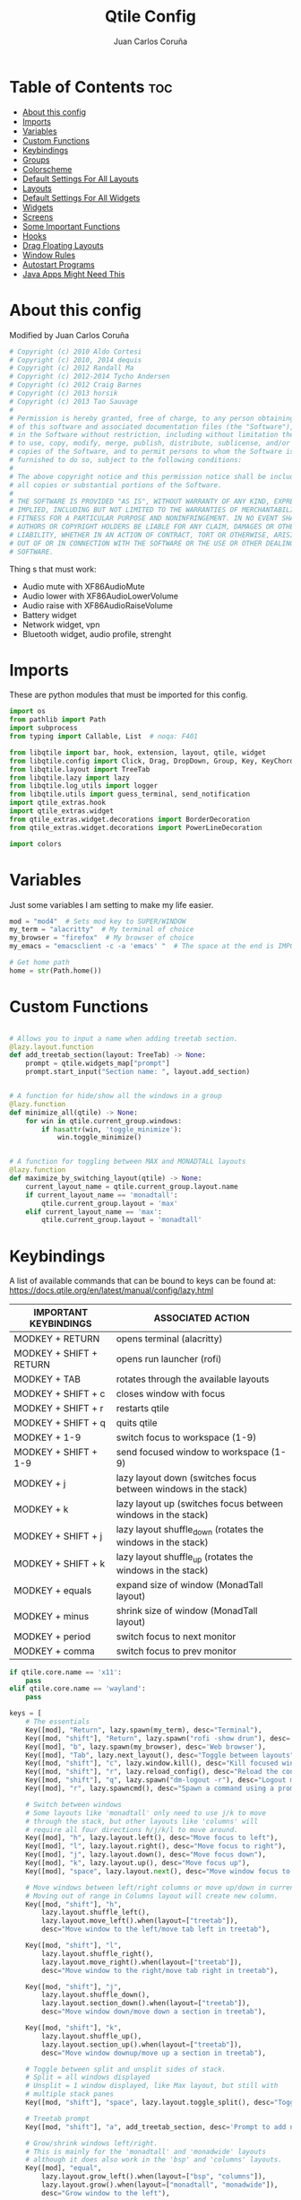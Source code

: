 #+title: Qtile Config
#+Author: Juan Carlos Coruña
#+property: header-args :tangle ~/.config/qtile/config.py
#+auto_tangle: t
#+startup: showeverything

* Table of Contents :toc:
- [[#about-this-config][About this config]]
- [[#imports][Imports]]
- [[#variables][Variables]]
- [[#custom-functions][Custom Functions]]
- [[#keybindings][Keybindings]]
- [[#groups][Groups]]
- [[#colorscheme][Colorscheme]]
- [[#default-settings-for-all-layouts][Default Settings For All Layouts]]
- [[#layouts][Layouts]]
- [[#default-settings-for-all-widgets][Default Settings For All Widgets]]
- [[#widgets][Widgets]]
- [[#screens][Screens]]
- [[#some-important-functions][Some Important Functions]]
- [[#hooks][Hooks]]
- [[#drag-floating-layouts][Drag Floating Layouts]]
- [[#window-rules][Window Rules]]
- [[#autostart-programs][Autostart Programs]]
- [[#java-apps-might-need-this][Java Apps Might Need This]]

* About this config
#+CAPTION: Qtile Scrot
#+ATTR_HTML: :alt Qtile Scrot :title Qtile Scrot :align left

Modified by Juan Carlos Coruña

#+begin_src python
# Copyright (c) 2010 Aldo Cortesi
# Copyright (c) 2010, 2014 dequis
# Copyright (c) 2012 Randall Ma
# Copyright (c) 2012-2014 Tycho Andersen
# Copyright (c) 2012 Craig Barnes
# Copyright (c) 2013 horsik
# Copyright (c) 2013 Tao Sauvage
#
# Permission is hereby granted, free of charge, to any person obtaining a copy
# of this software and associated documentation files (the "Software"), to deal
# in the Software without restriction, including without limitation the rights
# to use, copy, modify, merge, publish, distribute, sublicense, and/or sell
# copies of the Software, and to permit persons to whom the Software is
# furnished to do so, subject to the following conditions:
#
# The above copyright notice and this permission notice shall be included in
# all copies or substantial portions of the Software.
#
# THE SOFTWARE IS PROVIDED "AS IS", WITHOUT WARRANTY OF ANY KIND, EXPRESS OR
# IMPLIED, INCLUDING BUT NOT LIMITED TO THE WARRANTIES OF MERCHANTABILITY,
# FITNESS FOR A PARTICULAR PURPOSE AND NONINFRINGEMENT. IN NO EVENT SHALL THE
# AUTHORS OR COPYRIGHT HOLDERS BE LIABLE FOR ANY CLAIM, DAMAGES OR OTHER
# LIABILITY, WHETHER IN AN ACTION OF CONTRACT, TORT OR OTHERWISE, ARISING FROM,
# OUT OF OR IN CONNECTION WITH THE SOFTWARE OR THE USE OR OTHER DEALINGS IN THE
# SOFTWARE.

#+end_src

Thing s that must work:
- Audio mute with XF86AudioMute
- Audio lower with XF86AudioLowerVolume
- Audio raise with XF86AudioRaiseVolume
- Battery widget
- Network widget, vpn
- Bluetooth widget, audio profile, strenght


* Imports
These are python modules that must be imported for this config.

#+begin_src python
import os
from pathlib import Path
import subprocess
from typing import Callable, List  # noqa: F401

from libqtile import bar, hook, extension, layout, qtile, widget
from libqtile.config import Click, Drag, DropDown, Group, Key, KeyChord, Match, ScratchPad, Screen
from libqtile.layout import TreeTab
from libqtile.lazy import lazy
from libqtile.log_utils import logger
from libqtile.utils import guess_terminal, send_notification
import qtile_extras.hook
import qtile_extras.widget
from qtile_extras.widget.decorations import BorderDecoration
from qtile_extras.widget.decorations import PowerLineDecoration

import colors

#+end_src

* Variables
Just some variables I am setting to make my life easier.

#+begin_src python
mod = "mod4"  # Sets mod key to SUPER/WINDOW
my_term = "alacritty"  # My terminal of choice
my_browser = "firefox"  # My browser of choice
my_emacs = "emacsclient -c -a 'emacs' "  # The space at the end is IMPORTANT!

# Get home path
home = str(Path.home())
#+end_src

* Custom Functions
#+begin_src python

# Allows you to input a name when adding treetab section.
@lazy.layout.function
def add_treetab_section(layout: TreeTab) -> None:
    prompt = qtile.widgets_map["prompt"]
    prompt.start_input("Section name: ", layout.add_section)


# A function for hide/show all the windows in a group
@lazy.function
def minimize_all(qtile) -> None:
    for win in qtile.current_group.windows:
        if hasattr(win, 'toggle_minimize'):
            win.toggle_minimize()


# A function for toggling between MAX and MONADTALL layouts
@lazy.function
def maximize_by_switching_layout(qtile) -> None:
    current_layout_name = qtile.current_group.layout.name
    if current_layout_name == 'monadtall':
        qtile.current_group.layout = 'max'
    elif current_layout_name == 'max':
        qtile.current_group.layout = 'monadtall'
#+end_src

* Keybindings
A list of available commands that can be bound to keys can be found at:
https://docs.qtile.org/en/latest/manual/config/lazy.html

| IMPORTANT KEYBINDINGS   | ASSOCIATED ACTION                                              |
|-------------------------+----------------------------------------------------------------|
| MODKEY + RETURN         | opens terminal (alacritty)                                     |
| MODKEY + SHIFT + RETURN | opens run launcher (rofi)                                      |
| MODKEY + TAB            | rotates through the available layouts                          |
| MODKEY + SHIFT + c      | closes window with focus                                       |
| MODKEY + SHIFT + r      | restarts qtile                                                 |
| MODKEY + SHIFT + q      | quits qtile                                                    |
| MODKEY + 1-9            | switch focus to workspace (1-9)                                |
| MODKEY + SHIFT + 1-9    | send focused window to workspace (1-9)                         |
| MODKEY + j              | lazy layout down (switches focus between windows in the stack) |
| MODKEY + k              | lazy layout up (switches focus between windows in the stack)   |
| MODKEY + SHIFT + j      | lazy layout shuffle_down (rotates the windows in the stack)    |
| MODKEY + SHIFT + k      | lazy layout shuffle_up (rotates the windows in the stack)      |
| MODKEY + equals         | expand size of window (MonadTall layout)                       |
| MODKEY + minus          | shrink size of window (MonadTall layout)                       |
| MODKEY + period         | switch focus to next monitor                                   |
| MODKEY + comma          | switch focus to prev monitor                                   |

#+begin_src python
if qtile.core.name == 'x11':
    pass
elif qtile.core.name == 'wayland':
    pass

keys = [
    # The essentials
    Key([mod], "Return", lazy.spawn(my_term), desc="Terminal"),
    Key([mod, "shift"], "Return", lazy.spawn("rofi -show drun"), desc='Run Launcher'),
    Key([mod], "b", lazy.spawn(my_browser), desc='Web browser'),
    Key([mod], "Tab", lazy.next_layout(), desc="Toggle between layouts"),
    Key([mod, "shift"], "c", lazy.window.kill(), desc="Kill focused window"),
    Key([mod, "shift"], "r", lazy.reload_config(), desc="Reload the config"),
    Key([mod, "shift"], "q", lazy.spawn("dm-logout -r"), desc="Logout menu"),
    Key([mod], "r", lazy.spawncmd(), desc="Spawn a command using a prompt widget"),

    # Switch between windows
    # Some layouts like 'monadtall' only need to use j/k to move
    # through the stack, but other layouts like 'columns' will
    # require all four directions h/j/k/l to move around.
    Key([mod], "h", lazy.layout.left(), desc="Move focus to left"),
    Key([mod], "l", lazy.layout.right(), desc="Move focus to right"),
    Key([mod], "j", lazy.layout.down(), desc="Move focus down"),
    Key([mod], "k", lazy.layout.up(), desc="Move focus up"),
    Key([mod], "space", lazy.layout.next(), desc="Move window focus to other window"),

    # Move windows between left/right columns or move up/down in current stack.
    # Moving out of range in Columns layout will create new column.
    Key([mod, "shift"], "h",
        lazy.layout.shuffle_left(),
        lazy.layout.move_left().when(layout=["treetab"]),
        desc="Move window to the left/move tab left in treetab"),

    Key([mod, "shift"], "l",
        lazy.layout.shuffle_right(),
        lazy.layout.move_right().when(layout=["treetab"]),
        desc="Move window to the right/move tab right in treetab"),

    Key([mod, "shift"], "j",
        lazy.layout.shuffle_down(),
        lazy.layout.section_down().when(layout=["treetab"]),
        desc="Move window down/move down a section in treetab"),

    Key([mod, "shift"], "k",
        lazy.layout.shuffle_up(),
        lazy.layout.section_up().when(layout=["treetab"]),
        desc="Move window downup/move up a section in treetab"),

    # Toggle between split and unsplit sides of stack.
    # Split = all windows displayed
    # Unsplit = 1 window displayed, like Max layout, but still with
    # multiple stack panes
    Key([mod, "shift"], "space", lazy.layout.toggle_split(), desc="Toggle between split and unsplit sides of stack"),

    # Treetab prompt
    Key([mod, "shift"], "a", add_treetab_section, desc='Prompt to add new section in treetab'),

    # Grow/shrink windows left/right.
    # This is mainly for the 'monadtall' and 'monadwide' layouts
    # although it does also work in the 'bsp' and 'columns' layouts.
    Key([mod], "equal",
        lazy.layout.grow_left().when(layout=["bsp", "columns"]),
        lazy.layout.grow().when(layout=["monadtall", "monadwide"]),
        desc="Grow window to the left"),

    Key([mod], "minus",
        lazy.layout.grow_right().when(layout=["bsp", "columns"]),
        lazy.layout.shrink().when(layout=["monadtall", "monadwide"]),
        desc="Grow window to the left"),

    # Grow windows up, down, left, right.  Only works in certain layouts.
    # Works in 'bsp' and 'columns' layout.
    Key([mod, "control"], "h", lazy.layout.grow_left(), desc="Grow window to the left"),
    Key([mod, "control"], "l", lazy.layout.grow_right(), desc="Grow window to the right"),
    Key([mod, "control"], "j", lazy.layout.grow_down(), desc="Grow window down"),
    Key([mod, "control"], "k", lazy.layout.grow_up(), desc="Grow window up"),
    Key([mod], "n", lazy.layout.normalize(), desc="Reset all window sizes"),
    Key([mod], "m", lazy.layout.maximize(), desc='Toggle between min and max sizes'),
    Key([mod], "t", lazy.window.toggle_floating(), desc='toggle floating'),
    Key([mod], "f", maximize_by_switching_layout(), lazy.window.toggle_fullscreen(), desc='toggle fullscreen'),
    Key([mod, "shift"], "m", minimize_all(), desc="Toggle hide/show all windows on current group"),

    # Switch focus of monitors
    Key([mod], "period", lazy.next_screen(), desc='Move focus to next monitor'),
    Key([mod], "comma", lazy.prev_screen(), desc='Move focus to prev monitor'),

    # screenshot
    # Key([mod], "Print", lazy.spawn(home + "/.config/qtile/scripts/screenshot.sh")),
    Key([mod], "Print", lazy.spawn("xfce4-screenshooter")),

    # Volume
    Key([], "XF86AudioMute", lazy.spawn("amixer -D pulse set Master toggle")),
    Key([], "XF86AudioRaiseVolume", lazy.spawn("amixer -D pulse set Master 5%+")),
    Key([], "XF86AudioLowerVolume", lazy.spawn("amixer -D pulse set Master 5%-")),

    # ScratchPad
    KeyChord([mod], "s", [
        Key([], "k", lazy.group["scratchpad"].dropdown_toggle("keepass")),
        Key([], "g", lazy.group["scratchpad"].dropdown_toggle("gstm")),
    ]),

    # Emacs programs launched using the key chord CTRL+e followed by 'key'
    KeyChord([mod], "e", [
        Key([], "e", lazy.spawn(my_emacs), desc='Emacs Dashboard'),
        Key([], "a", lazy.spawn(my_emacs + "--eval '(emms-play-directory-tree \"~/Music/\")'"), desc='Emacs EMMS'),
        Key([], "b", lazy.spawn(my_emacs + "--eval '(ibuffer)'"), desc='Emacs Ibuffer'),
        Key([], "d", lazy.spawn(my_emacs + "--eval '(dired nil)'"), desc='Emacs Dired'),
        Key([], "i", lazy.spawn(my_emacs + "--eval '(erc)'"), desc='Emacs ERC'),
        Key([], "s", lazy.spawn(my_emacs + "--eval '(eshell)'"), desc='Emacs Eshell'),
        Key([], "v", lazy.spawn(my_emacs + "--eval '(vterm)'"), desc='Emacs Vterm'),
        Key([], "w", lazy.spawn(my_emacs + "--eval '(eww \"distro.tube\")'"), desc='Emacs EWW'),
        Key([], "F4", lazy.spawn("killall emacs"),
            lazy.spawn("/usr/bin/emacs --daemon"),
            desc='Kill/restart the Emacs daemon')
    ]),
    # Dmenu/rofi scripts launched using the key chord SUPER+p followed by 'key'
    KeyChord([mod], "p", [
        Key([], "h", lazy.spawn("dm-hub -r"), desc='List all dmscripts'),
        # Key([], "a", lazy.spawn("dm-sounds -r"), desc='Choose ambient sound'),
        # Key([], "b", lazy.spawn("dm-setbg -r"), desc='Set background'),
        Key([], "c", lazy.spawn("dm-colpick -r"), desc='Choose color'),
        # Key([], "e", lazy.spawn("dm-confedit -r"), desc='Choose a config file to edit'),
        Key([], "f", lazy.spawn("dm-fonts -r"), desc='View fonts'),
        # Key([], "i", lazy.spawn("dm-maim -r"), desc='Take a screenshot'),
        Key([], "j", lazy.spawn("rofimoji"), desc='Choose an emoji'),
        Key([], "k", lazy.spawn("dm-kill -r"), desc='Kill processes '),
        Key([], "m", lazy.spawn("dm-man -r"), desc='View manpages'),
        # Key([], "n", lazy.spawn("dm-note -r"), desc='Store and copy notes'),
        # Key([], "o", lazy.spawn("dm-bookman -r"), desc='Browser bookmarks'),
        # Key([], "p", lazy.spawn("rofi-pass"), desc='Logout menu'),
        Key([], "q", lazy.spawn("dm-logout -r"), desc='Logout menu'),
        # Key([], "r", lazy.spawn("dm-radio -r"), desc='Listen to online radio'),
        Key([], "s", lazy.spawn("dm-websearch -r"), desc='Search various engines'),
        # Key([], "t", lazy.spawn("dm-translate -r"), desc='Translate text')
    ])
]
#+end_src

* Groups
Groups are really workspaces.  group_names should remain 1-9 so the MOD+1-9 keybindings work as expected.  group_labels are the labels of the groups that are displayed in the bar.  Feel free to change group_labels to anything you wish.  group_layouts sets the default layout for each group.

#+begin_src python
groups = []
group_names = ["1", "2", "3", "4", "5", "6", "7", "8", "9",]

group_labels = ["1", "2", "3", "4", "5", "6", "7", "8", "9",]
# group_labels = ["DEV", "WWW", "SYS", "DOC", "VBOX", "CHAT", "MUS", "VID", "GFX",]
# group_labels = ["", "", "", "", "", "", "", "", "",]

group_layouts = ["monadtall", "monadtall", "tile", "tile", "monadtall", "monadtall", "monadtall", "monadtall", "monadtall"]

for i in range(len(group_names)):
    groups.append(
        Group(
            name=group_names[i],
            layout=group_layouts[i].lower(),
            label=group_labels[i],
        ))

# scratchpad
groups.append(
    ScratchPad('scratchpad', [
        DropDown('keepass', ['keepassxc'], opacity=0.9, height=0.8, width=0.7),
        DropDown('gstm', ['gstm'], on_focus_lost_hide=True, warp_pointer=True, opacity=0.9, height=0.8, width=0.4),
    ])
)


def go_to_group(name: str) -> Callable:
    def _inner(qtile) -> None:
        if len(qtile.screens) == 1:
            qtile.groups_map[name].toscreen()
            return

        qtile.focus_screen(0 if name in '12345' else 1)
        qtile.groups_map[name].toscreen()

    return _inner


def go_to_group_and_move_window(name: str) -> Callable:
    def _inner(qtile):
        if len(qtile.screens) == 1:
            qtile.current_window.togroup(name, switch_group=True)
            return

        qtile.current_window.togroup(name, switch_group=False)
        qtile.focus_screen(0 if name in '12345' else 1)
        qtile.groups_map[name].toscreen()

    return _inner


for name in group_names:
    keys.extend(
        [
            # mod1 + letter of group = switch to group
            Key(
                [mod],
                name,
                # lazy.function(go_to_group(i.name)),
                lazy.group[name].toscreen(),
                desc="Switch to group {}".format(name),
            ),
            # mod1 + shift + letter of group = move focused window to group
            Key(
                [mod, "shift"],
                name,
                # lazy.function(go_to_group_and_move_window(i.name)),
                lazy.window.togroup(name, switch_group=False),
                desc="Move focused window to group {}".format(name),
            ),
        ]
    )

#+end_src

* Colorscheme
Colors are defined in a separate 'colors.py' file.  It is best not manually change the colorscheme; instead run 'dtos-colorscheme' which is set to 'MOD + p c'. There are 10 colorschemes available to choose from:

+ colors.DoomOne
+ colors.Dracula
+ colors.GruvboxDark
+ colors.MonokaiPro
+ colors.Nord
+ colors.OceanicNext
+ colors.Palenight
+ colors.SolarizedDark
+ colors.SolarizedLight
+ colors.TomorrowNight

#+begin_src python
colors = colors.DoomOne

#+end_src

* Default Settings For All Layouts
Some settings that I use on almost every layout, which saves me from having to type these out for each individual layout.

#+begin_src python
layout_theme = {"border_width": 2,
                "margin": 8,
                "border_focus": colors[8],
                "border_normal": colors[0]
                }

#+end_src

* Layouts
The layouts that I use, plus several that I don't use. Uncomment the layouts you want; comment out the ones that you don't want to use.

#+begin_src python
layouts = [
    # layout.Bsp(**layout_theme),
    # layout.Floating(**layout_theme)
    # layout.RatioTile(**layout_theme),
    # layout.VerticalTile(**layout_theme),
    # layout.Matrix(**layout_theme),
    layout.MonadTall(**layout_theme),
    # layout.MonadWide(**layout_theme),
    layout.Tile(
         shift_windows=True,
         border_width=0,
         margin=0,
         ratio=0.335,
         ),
    layout.Max(
         border_width=0,
         margin=0,
         ),
    # layout.Stack(**layout_theme, num_stacks=2),
    # layout.Columns(**layout_theme),
    # layout.TreeTab(
    #      font = "Ubuntu Bold",
    #      fontsize = 11,
    #      border_width = 0,
    #      bg_color = colors[0],
    #      active_bg = colors[8],
    #      active_fg = colors[2],
    #      inactive_bg = colors[1],
    #      inactive_fg = colors[0],
    #      padding_left = 8,
    #      padding_x = 8,
    #      padding_y = 6,
    #      sections = ["ONE", "TWO", "THREE"],
    #      section_fontsize = 10,
    #      section_fg = colors[7],
    #      section_top = 15,
    #      section_bottom = 15,
    #      level_shift = 8,
    #      vspace = 3,
    #      panel_width = 240
    #      ),
    # layout.Zoomy(**layout_theme),
]
#+end_src

* Default Settings For All Widgets
Some settings that I use on almost every widget, which saves me from having to type these out for each individual widget.

#+begin_src python
widget_defaults = dict(
    font="Ubuntu Bold",
    fontsize=12,
    padding=0,
    background=colors[0]
)

extension_defaults = widget_defaults.copy()

#+end_src

* Widgets
This is the bar (the panel) and the widgets within the bar.

#+begin_src python
decor_right = {
    "decorations": [
        PowerLineDecoration(
            path="arrow_right"
            # path="rounded_right"
            # path="forward_slash"
            # path="back_slash"
        )
    ],
}

def init_widgets_list(screen: int) -> List:
    logger.warning('qtile.screens: %s', qtile.screens)
    widgets_list = [
        widget.Image(
            filename="~/.config/qtile/icons/logo.png",
            scale="False",
            mouse_callbacks={'Button1': lambda: qtile.spawn('rofi -show drun')},
        ),
        widget.Prompt(
            font="Ubuntu Mono",
            fontsize=14,
            foreground=colors[1],
        ),
        widget.GroupBox(
            fontsize=11,
            margin_y=5,
            margin_x=5,
            padding_y=0,
            padding_x=1,
            borderwidth=3,
            active=colors[8],
            inactive=colors[1],
            rounded=False,
            highlight_color=colors[2],
            highlight_method="line",
            this_current_screen_border=colors[7],
            this_screen_border=colors[4],
            other_current_screen_border=colors[7],
            other_screen_border=colors[4],
            # https://docs.qtile.org/en/latest/manual/faq.html#how-can-i-get-my-groups-to-stick-to-screens
            # visible_groups=None if len(qtile.screens) == 1 else '12345' if screen == 0 else '6789',
        ),
        widget.TextBox(
            text='|',
            font="Ubuntu Mono",
            foreground=colors[1],
            padding=2,
            fontsize=14
        ),
        widget.CurrentLayoutIcon(
            # custom_icon_paths = [os.path.expanduser("~/.config/qtile/icons")],
            foreground=colors[1],
            padding=4,
            scale=0.6
        ),
        widget.CurrentLayout(
            foreground=colors[1],
            padding=5
        ),
        widget.TextBox(
            text='|',
            font="Ubuntu Mono",
            foreground=colors[1],
            padding=2,
            fontsize=14
        ),
        widget.WindowName(
            foreground=colors[6],
            max_chars=40
        ),
        widget.GenPollText(
            update_interval=300,
            func=lambda: subprocess.check_output("printf $(uname -r)", shell=True, text=True),
            foreground=colors[3],
            fmt='❤  {}',
            decorations=[
                BorderDecoration(
                    colour=colors[3],
                    border_width=[0, 0, 2, 0],
                )
            ],
        ),
        widget.Spacer(length=8),
        widget.CPU(
            format=' Cpu: {load_percent}%',
            foreground=colors[4],
            mouse_callbacks={
               'Button1': lambda: qtile.spawn(my_term + ' -e htop'),  # Left click opens xterm
               #'Button3': lambda: qtile.spawn('htop'),   # Right click opens htop
            },
            decorations=[
                BorderDecoration(
                    colour=colors[4],
                    border_width=[0, 0, 2, 0],
               )
            ],
        ),
        widget.Spacer(length=8),
        widget.Memory(
            foreground=colors[8],
            mouse_callbacks={'Button1': lambda: qtile.spawn(my_term + ' -e htop')},
            font='Symbols Nerd Font',
            format='{MemUsed: .0f}{mm}',
            fmt=' Mem: {} used',
            decorations=[
                BorderDecoration(
                    colour=colors[8],
                    border_width=[0, 0, 2, 0],
                )
            ],
        ),
        widget.Spacer(length=8),
        widget.DF(
            update_interval=60,
            foreground=colors[5],
            mouse_callbacks={'Button1': lambda: qtile.spawn(my_term + ' -e df')},
            partition='/',
            # format='[{p}] {uf}{m} ({r:.0f}%)',
            format='{uf}{m} free',
            fmt='󱥎  Disk: {}',
            visible_on_warn=False,
            decorations=[
                BorderDecoration(
                    colour=colors[5],
                    border_width=[0, 0, 2, 0],
               )
            ],
        ),
        widget.Spacer(length=8),
        widget.Volume(
            foreground=colors[7],
            # emoji=True,
            # emoji_list=['', '󰕿', '󰖀', '󰕾'],
            fmt='󰕿  Vol: {}',
            mute_format='-',  # '' ,
            mouse_callbacks={'Button3': lambda: qtile.spawn('pavucontrol')},
            decorations=[
                BorderDecoration(
                    colour=colors[7],
                    border_width=[0, 0, 2, 0],
                )
            ],
        ),
        widget.Spacer(length=8),
        widget.CheckUpdates(
            distro='Arch_yay',
            foreground=colors[4],
            execute=my_term + " -e yay -Syu --confirm",
            #mouse_callbacks={'Button1': lazy.spawn(my_term + " -e sudo pacman -Syu --confirm")},
            decorations=[
                BorderDecoration(
                    colour=colors[4],
                    border_width=[0, 0, 2, 0],
                )
            ],
        ),
        # widget.KeyboardLayout(
        #     configured_keyboards=['es'],
        #     foreground=colors[4],
        #     fmt='⌨  Kbd: {}',
        #     decorations=[
        #         BorderDecoration(
        #             colour=colors[4],
        #             border_width=[0, 0, 2, 0],
        #         )
        #     ],
        # ),
        widget.Spacer(length=8),
        widget.Clock(
            foreground=colors[8],
            format="⏱  %a, %b %d - %H:%M",
            decorations=[
                BorderDecoration(
                    colour=colors[8],
                    border_width=[0, 0, 2, 0],
                )
            ],
        ),
        # widget.Spacer(length=8),
        # qtile_extras.widget.StatusNotifier(),
        # widget.Wlan(
        #     **decor_right,
        #     #background=Color2+".4",
        #     padding=10,
        #     format='{essid} {percent:2.0%}',
        #     mouse_callbacks={"Button1": lambda: qtile.spawn("alacritty -e nmtui")},
        # ),
        # qtile_extras.widget.Bluetooth(
        #     **decor_right,
        #     default_text=' {connected_devices}',
        #     foreground=colors[7],
        #     padding=10,
        #     mouse_callbacks={"Button1": lambda: qtile.spawn("blueman-manager")},
        # ),
        # only show systray on screen 0 becuase it cannot be displayed on mora than 1 screen
        ,*([widget.Spacer(length=8), widget.Systray(padding=3)] if screen == 0 else []),
        widget.Spacer(length=8),
        widget.TextBox(
            padding=5,
            text=" ",
            fontsize=20,
            # mouse_callbacks={"Button1": lambda: qtile.spawn(home + "/.config/qtile/scripts/powermenu.sh")},
            mouse_callbacks={"Button1": lambda: qtile.spawn("dm-logout -r")},
        ),

    ]
    return widgets_list

#+end_src

* Screens
Screen settings for my triple monitor setup. Monitor 1 will display ALL widgets in widgets_list. It is important that this is the *only* monitor that displays all widgets because the systray widget will crash if you try to run multiple instances of it.

#+begin_src python
def init_widgets_screen1():
    widgets_screen1 = init_widgets_list(0)
    return widgets_screen1

# All other monitors' bars will display everything but widgets 22 (systray) and 23 (spacer).
def init_widgets_screen2():
    widgets_screen2 = [w for w in init_widgets_list(1)
                       if not isinstance(w, widget.Systray)]
    return widgets_screen2

# For adding transparency to your bar, add (background="#00000000") to the "Screen" line(s)
# For ex: Screen(top=bar.Bar(widgets=init_widgets_screen2(), background="#00000000", size=24)),

def init_screens():
    return [Screen(top=bar.Bar(widgets=init_widgets_list(0), size=26)),
            Screen(top=bar.Bar(widgets=init_widgets_list(1), size=26)),
            ]


if __name__ in ["config", "__main__"]:
    screens = init_screens()
    widgets_list = init_widgets_list(0)
    widgets_screen1 = init_widgets_list(0)
    widgets_screen2 = init_widgets_list(1)

#+end_src

* Some Important Functions

#+begin_src python
def window_to_prev_group(qtile):
    if qtile.currentWindow is not None:
        i = qtile.groups.index(qtile.currentGroup)
        qtile.currentWindow.togroup(qtile.groups[i - 1].name)


def window_to_next_group(qtile):
    if qtile.currentWindow is not None:
        i = qtile.groups.index(qtile.currentGroup)
        qtile.currentWindow.togroup(qtile.groups[i + 1].name)


def window_to_previous_screen(qtile):
    i = qtile.screens.index(qtile.current_screen)
    if i != 0:
        group = qtile.screens[i - 1].group.name
        qtile.current_window.togroup(group)


def window_to_next_screen(qtile):
    i = qtile.screens.index(qtile.current_screen)
    if i + 1 != len(qtile.screens):
        group = qtile.screens[i + 1].group.name
        qtile.current_window.togroup(group)


def switch_screens(qtile):
    i = qtile.screens.index(qtile.current_screen)
    group = qtile.screens[i - 1].group
    qtile.current_screen.set_group(group)

#+end_src

* Hooks
#+begin_src python
@qtile_extras.hook.subscribe.up_battery_low
def battery_low():
    send_notification("Power HQ", "Battery is running low")


@qtile_extras.hook.subscribe.up_battery_critical
def battery_critical():
    send_notificacion("Power HQ", "Battery is critically low. Plug in power cable.")


@hook.subscribe.startup
def run_every_startup():
    send_notification("Qtile", "Config reloading is done.")


@qtile_extras.hook.subscribe.up_power_connected
def plugged_in():
    send_notification("Power HQ", "The power have been plugged in, charging up.")


@qtile_extras.hook.subscribe.up_power_disconnected
def unplugged():
    send_notification("Power HQ", "The power cable is disconnected, discharging.")


# Called when system wakes up from sleep, suspend or hibernate.
# https://docs.qtile.org/en/latest/manual/ref/hooks.html#libqtile.hook.subscribe.resume
@hook.subscribe.resume
def resume():
    subprocess.run(["xrandr", "--auto"])  # to activate all connected devices
    subprocess.run(["autorandr", "--change"])
    qtile.restart()


# from https://github.com/ramnes/qtile-config/blob/98e097cfd8d5dd1ab1858c70babce141746d42a7/config.py#L108
# https://docs.qtile.org/en/latest/manual/ref/hooks.html#libqtile.hook.subscribe.screen_change
@hook.subscribe.screen_change
def set_screens(qtile, event):
    """
    Called when the output configuration is changed (e.g. via randr in X11).
    """
    logger.info('set_screens %s', qtile)
    subprocess.run(["autorandr", "--change"])
    qtile.restart()
    # qtile.reload_config()


# https://docs.qtile.org/en/latest/manual/faq.html#how-can-i-get-my-groups-to-stick-to-screens
@hook.subscribe.screens_reconfigured
async def _():
    logger.error('screens_reconfigured %s', qtile.screens)
    for w in widgets_screen1:
        if isinstance(widget.GroupBox, w):
            if len(qtile.screens) > 1:
                w.visible_groups = '12345'
            else:
                w.visible_groups = None  # show all
            if hasattr(w, 'bar'):
                w.bar.draw()
    qtile.restart()

#+end_src

* Drag Floating Layouts
Sets MOD + left mouse to drag floating windows.  Sets MOD + right mouse to resize floating windows.

#+begin_src python
mouse = [
    Drag([mod], "Button1", lazy.window.set_position_floating(), start=lazy.window.get_position()),
    Drag([mod], "Button3", lazy.window.set_size_floating(), start=lazy.window.get_size()),
    Click([mod], "Button2", lazy.window.bring_to_front()),
]

#+end_src

* Window Rules
#+begin_src python
dgroups_key_binder = None
dgroups_app_rules = []  # type: list
follow_mouse_focus = True
bring_front_click = False
cursor_warp = False
floating_layout = layout.Floating(
    border_focus=colors[8],
    border_width=2,
    float_rules=[
        # Run the utility of `xprop` to see the wm class and name of an X client.
        *layout.Floating.default_float_rules,
        Match(wm_class="arandr"),         # arandr
        Match(wm_class="blueman-manager"),# Blueman-manager
        Match(wm_class="confirmreset"),   # gitk
        Match(wm_class="dialog"),         # dialog boxes
        Match(wm_class="download"),       # downloads
        Match(wm_class="error"),          # error msgs
        Match(wm_class="file_progress"),  # file progress boxes
        Match(wm_class='kdenlive'),       # kdenlive
        Match(wm_class="makebranch"),     # gitk
        Match(wm_class="maketag"),        # gitk
        Match(wm_class="notification"),   # notifications
        Match(wm_class="pavucontrol"),    # pavucontrol
        Match(wm_class='pinentry-gtk-2'), # GPG key password entry
        Match(wm_class="ssh-askpass"),    # ssh-askpass
        Match(wm_class="toolbar"),        # toolbars
        Match(wm_class="Yad"),            # yad boxes
        Match(title="branchdialog"),      # gitk
        Match(title='Confirmation'),      # tastyworks exit box
        Match(title='Qalculate!'),        # qalculate-gtk
        Match(title="pinentry"),          # GPG key password entry
        Match(title="tastycharts"),       # tastytrade pop-out charts
        Match(title="tastytrade"),        # tastytrade pop-out side gutter
        Match(title="tastytrade - Portfolio Report"), # tastytrade pop-out allocation
        Match(wm_class="tasty.javafx.launcher.LauncherFxApp"), # tastytrade settings
    ]
)
auto_fullscreen = True
focus_on_window_activation = "smart"
reconfigure_screens = True

# If things like steam games want to auto-minimize themselves when losing
# focus, should we respect this or not?
auto_minimize = True

# When using the Wayland backend, this can be used to configure input devices.
wl_input_rules = None

#+end_src

* Autostart Programs
Executes a bash script (autostart.sh) which launches programs for autostart.

#+begin_src python
@hook.subscribe.startup_once
def start_once():
    home = os.path.expanduser('~')
    subprocess.call([home + '/.config/qtile/autostart.sh'])

#+end_src

* Java Apps Might Need This
#+begin_src python
# XXX: Gasp! We're lying here. In fact, nobody really uses or cares about this
# string besides java UI toolkits; you can see several discussions on the
# mailing lists, GitHub issues, and other WM documentation that suggest setting
# this string if your java app doesn't work correctly. We may as well just lie
# and say that we're a working one by default.
#
# We choose LG3D to maximize irony: it is a 3D non-reparenting WM written in
# java that happens to be on java's whitelist.
wmname = "LG3D"

#+end_src


